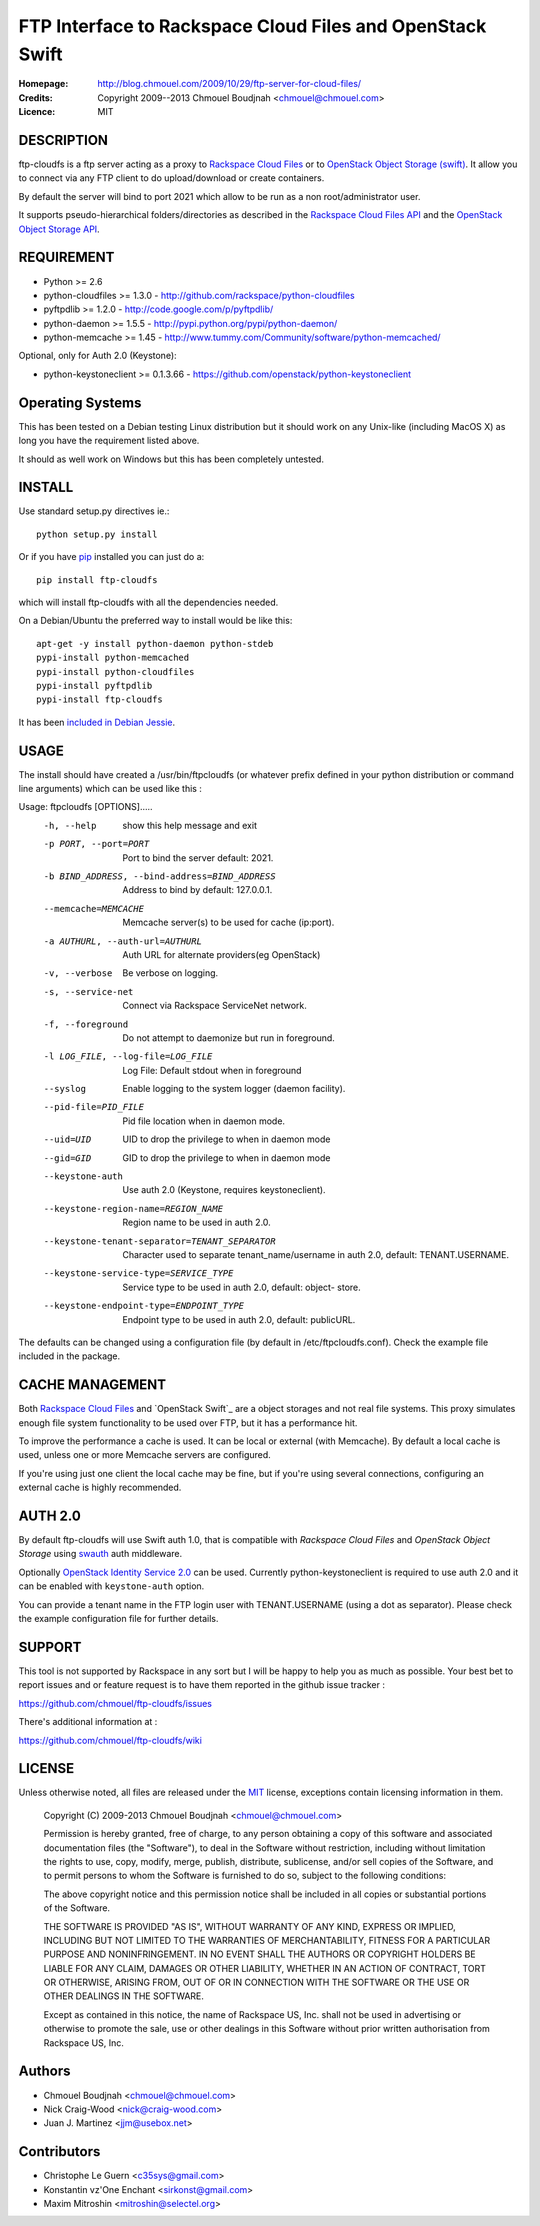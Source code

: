 ==========================================================
FTP Interface to Rackspace Cloud Files and OpenStack Swift
==========================================================

:Homepage:  http://blog.chmouel.com/2009/10/29/ftp-server-for-cloud-files/
:Credits:   Copyright 2009--2013 Chmouel Boudjnah <chmouel@chmouel.com>
:Licence:   MIT


DESCRIPTION
===========

ftp-cloudfs is a ftp server acting as a proxy to `Rackspace Cloud Files`_ or to `OpenStack Object Storage (swift)`_.
It allow you to connect via any FTP client to do upload/download or create containers.

By default the server will bind to port 2021 which allow to be run as
a non root/administrator user.

.. _OpenStack Object Storage (Swift): http://launchpad.net/swift
.. _RackSpace Cloud Files: http://www.rackspace.com/cloud/cloud_hosting_products/files/

It supports pseudo-hierarchical folders/directories as described in the `Rackspace Cloud Files API`_ and
the `OpenStack Object Storage API`_.

.. _Rackspace Cloud Files API: http://docs.rackspacecloud.com/files/api/cf-devguide-latest.pdf
.. _OpenStack Object Storage API: http://docs.openstack.org/openstack-object-storage/developer/content/

REQUIREMENT
===========

- Python >= 2.6
- python-cloudfiles >= 1.3.0  - http://github.com/rackspace/python-cloudfiles
- pyftpdlib >= 1.2.0 - http://code.google.com/p/pyftpdlib/
- python-daemon >= 1.5.5 - http://pypi.python.org/pypi/python-daemon/
- python-memcache >= 1.45 - http://www.tummy.com/Community/software/python-memcached/

Optional, only for Auth 2.0 (Keystone):

- python-keystoneclient >= 0.1.3.66 - https://github.com/openstack/python-keystoneclient

Operating Systems
=================

This has been tested on a Debian testing Linux distribution but it
should work on any Unix-like (including MacOS X) as long you have the
requirement listed above.

It should as well work on Windows but this has been completely
untested.

INSTALL
=======

Use standard setup.py directives ie.::

  python setup.py install

Or if you have `pip`_ installed you can just do a::

  pip install ftp-cloudfs

which will install ftp-cloudfs with all the dependencies needed.

On a Debian/Ubuntu the preferred way to install would be like this::

  apt-get -y install python-daemon python-stdeb
  pypi-install python-memcached
  pypi-install python-cloudfiles
  pypi-install pyftpdlib
  pypi-install ftp-cloudfs

It has been `included in Debian Jessie`_.

.. _`pip`: http://pip.openplans.org/
.. _included in Debian Jessie: http://packages.debian.org/jessie/ftp-cloudfs

USAGE
======

The install should have created a /usr/bin/ftpcloudfs (or whatever
prefix defined in your python distribution or command line arguments)
which can be used like this :

Usage: ftpcloudfs [OPTIONS].....
  -h, --help            show this help message and exit
  -p PORT, --port=PORT  Port to bind the server default: 2021.
  -b BIND_ADDRESS, --bind-address=BIND_ADDRESS
                        Address to bind by default: 127.0.0.1.
  --memcache=MEMCACHE   Memcache server(s) to be used for cache (ip:port).
  -a AUTHURL, --auth-url=AUTHURL
                        Auth URL for alternate providers(eg OpenStack)
  -v, --verbose         Be verbose on logging.
  -s, --service-net     Connect via Rackspace ServiceNet network.
  -f, --foreground      Do not attempt to daemonize but run in foreground.
  -l LOG_FILE, --log-file=LOG_FILE
                        Log File: Default stdout when in foreground
  --syslog              Enable logging to the system logger (daemon facility).
  --pid-file=PID_FILE   Pid file location when in daemon mode.
  --uid=UID             UID to drop the privilege to when in daemon mode
  --gid=GID             GID to drop the privilege to when in daemon mode
  --keystone-auth       Use auth 2.0 (Keystone, requires keystoneclient).
  --keystone-region-name=REGION_NAME
                        Region name to be used in auth 2.0.
  --keystone-tenant-separator=TENANT_SEPARATOR
                        Character used to separate tenant_name/username in
                        auth 2.0, default: TENANT.USERNAME.
  --keystone-service-type=SERVICE_TYPE
                        Service type to be used in auth 2.0, default: object-
                        store.
  --keystone-endpoint-type=ENDPOINT_TYPE
                        Endpoint type to be used in auth 2.0, default:
                        publicURL.

The defaults can be changed using a configuration file (by default in
/etc/ftpcloudfs.conf). Check the example file included in the package.

CACHE MANAGEMENT
================

Both `Rackspace Cloud Files`_ and `OpenStack Swift`_ are a object storages
and not real file systems. This proxy simulates enough file system functionality
to be used over FTP, but it has a performance hit.

To improve the performance a cache is used. It can be local or external (with
Memcache). By default a local cache is used, unless one or more Memcache servers
are configured.

If you're using just one client the local cache may be fine, but if you're using
several connections, configuring an external cache is highly recommended.

AUTH 2.0
========

By default ftp-cloudfs will use Swift auth 1.0, that is compatible with `Rackspace Cloud Files`
and `OpenStack Object Storage` using `swauth`_ auth middleware.

Optionally `OpenStack Identity Service 2.0`_ can be used. Currently python-keystoneclient is
required to use auth 2.0 and it can be enabled with ``keystone-auth`` option.

You can provide a tenant name in the FTP login user with TENANT.USERNAME (using a dot as
separator). Please check the example configuration file for further details.

.. _swauth: https://github.com/gholt/swauth
.. _OpenStack Identity Service 2.0: http://docs.openstack.org/api/openstack-identity-service/2.0/content/index.html

SUPPORT
=======

This tool is not supported by Rackspace in any sort but I will be
happy to help you as much as possible. Your best bet to report issues
and or feature request is to have them reported in the github issue
tracker :

https://github.com/chmouel/ftp-cloudfs/issues

There's additional information at :

https://github.com/chmouel/ftp-cloudfs/wiki

LICENSE
=======

Unless otherwise noted, all files are released under the `MIT`_ license,
exceptions contain licensing information in them.

.. _`MIT`: http://en.wikipedia.org/wiki/MIT_License

  Copyright (C) 2009-2013 Chmouel Boudjnah <chmouel@chmouel.com>

  Permission is hereby granted, free of charge, to any person obtaining a copy
  of this software and associated documentation files (the "Software"), to deal
  in the Software without restriction, including without limitation the rights
  to use, copy, modify, merge, publish, distribute, sublicense, and/or sell
  copies of the Software, and to permit persons to whom the Software is
  furnished to do so, subject to the following conditions:

  The above copyright notice and this permission notice shall be included in
  all copies or substantial portions of the Software.

  THE SOFTWARE IS PROVIDED "AS IS", WITHOUT WARRANTY OF ANY KIND, EXPRESS OR
  IMPLIED, INCLUDING BUT NOT LIMITED TO THE WARRANTIES OF MERCHANTABILITY,
  FITNESS FOR A PARTICULAR PURPOSE AND NONINFRINGEMENT. IN NO EVENT SHALL THE
  AUTHORS OR COPYRIGHT HOLDERS BE LIABLE FOR ANY CLAIM, DAMAGES OR OTHER
  LIABILITY, WHETHER IN AN ACTION OF CONTRACT, TORT OR OTHERWISE, ARISING FROM,
  OUT OF OR IN CONNECTION WITH THE SOFTWARE OR THE USE OR OTHER DEALINGS IN THE
  SOFTWARE.

  Except as contained in this notice, the name of Rackspace US, Inc. shall not
  be used in advertising or otherwise to promote the sale, use or other dealings
  in this Software without prior written authorisation from Rackspace US, Inc. 

Authors
=======

- Chmouel Boudjnah <chmouel@chmouel.com>
- Nick Craig-Wood <nick@craig-wood.com>
- Juan J. Martinez <jjm@usebox.net>


Contributors
============

- Christophe Le Guern <c35sys@gmail.com>
- Konstantin vz'One Enchant <sirkonst@gmail.com>
- Maxim Mitroshin <mitroshin@selectel.org>

